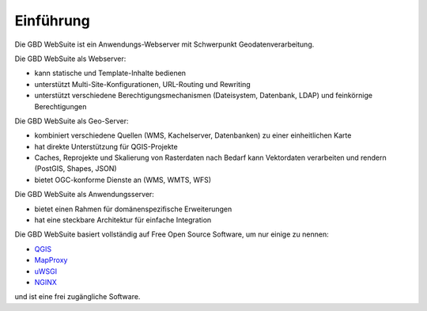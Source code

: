Einführung
==========


Die GBD WebSuite ist ein Anwendungs-Webserver mit Schwerpunkt Geodatenverarbeitung.

Die GBD WebSuite als Webserver:

- kann statische und Template-Inhalte bedienen
- unterstützt Multi-Site-Konfigurationen, URL-Routing und Rewriting
- unterstützt verschiedene Berechtigungsmechanismen (Dateisystem, Datenbank, LDAP) und feinkörnige Berechtigungen

Die GBD WebSuite als Geo-Server:

- kombiniert verschiedene Quellen (WMS, Kachelserver, Datenbanken) zu einer einheitlichen Karte
- hat direkte Unterstützung für QGIS-Projekte
- Caches, Reprojekte und Skalierung von Rasterdaten nach Bedarf kann Vektordaten verarbeiten und rendern (PostGIS, Shapes, JSON)
- bietet OGC-konforme Dienste an (WMS, WMTS, WFS)

Die GBD WebSuite als Anwendungsserver:

- bietet einen Rahmen für domänenspezifische Erweiterungen
- hat eine steckbare Architektur für einfache Integration

Die GBD WebSuite basiert vollständig auf Free Open Source Software, um nur einige zu nennen: 

- `QGIS <https://qgis.org>`_
- `MapProxy <https://mapproxy.org/>`_
- `uWSGI <https://github.com/unbit/uwsgi>`_
- `NGINX <https://www.nginx.com/>`_

und ist eine frei zugängliche Software.


